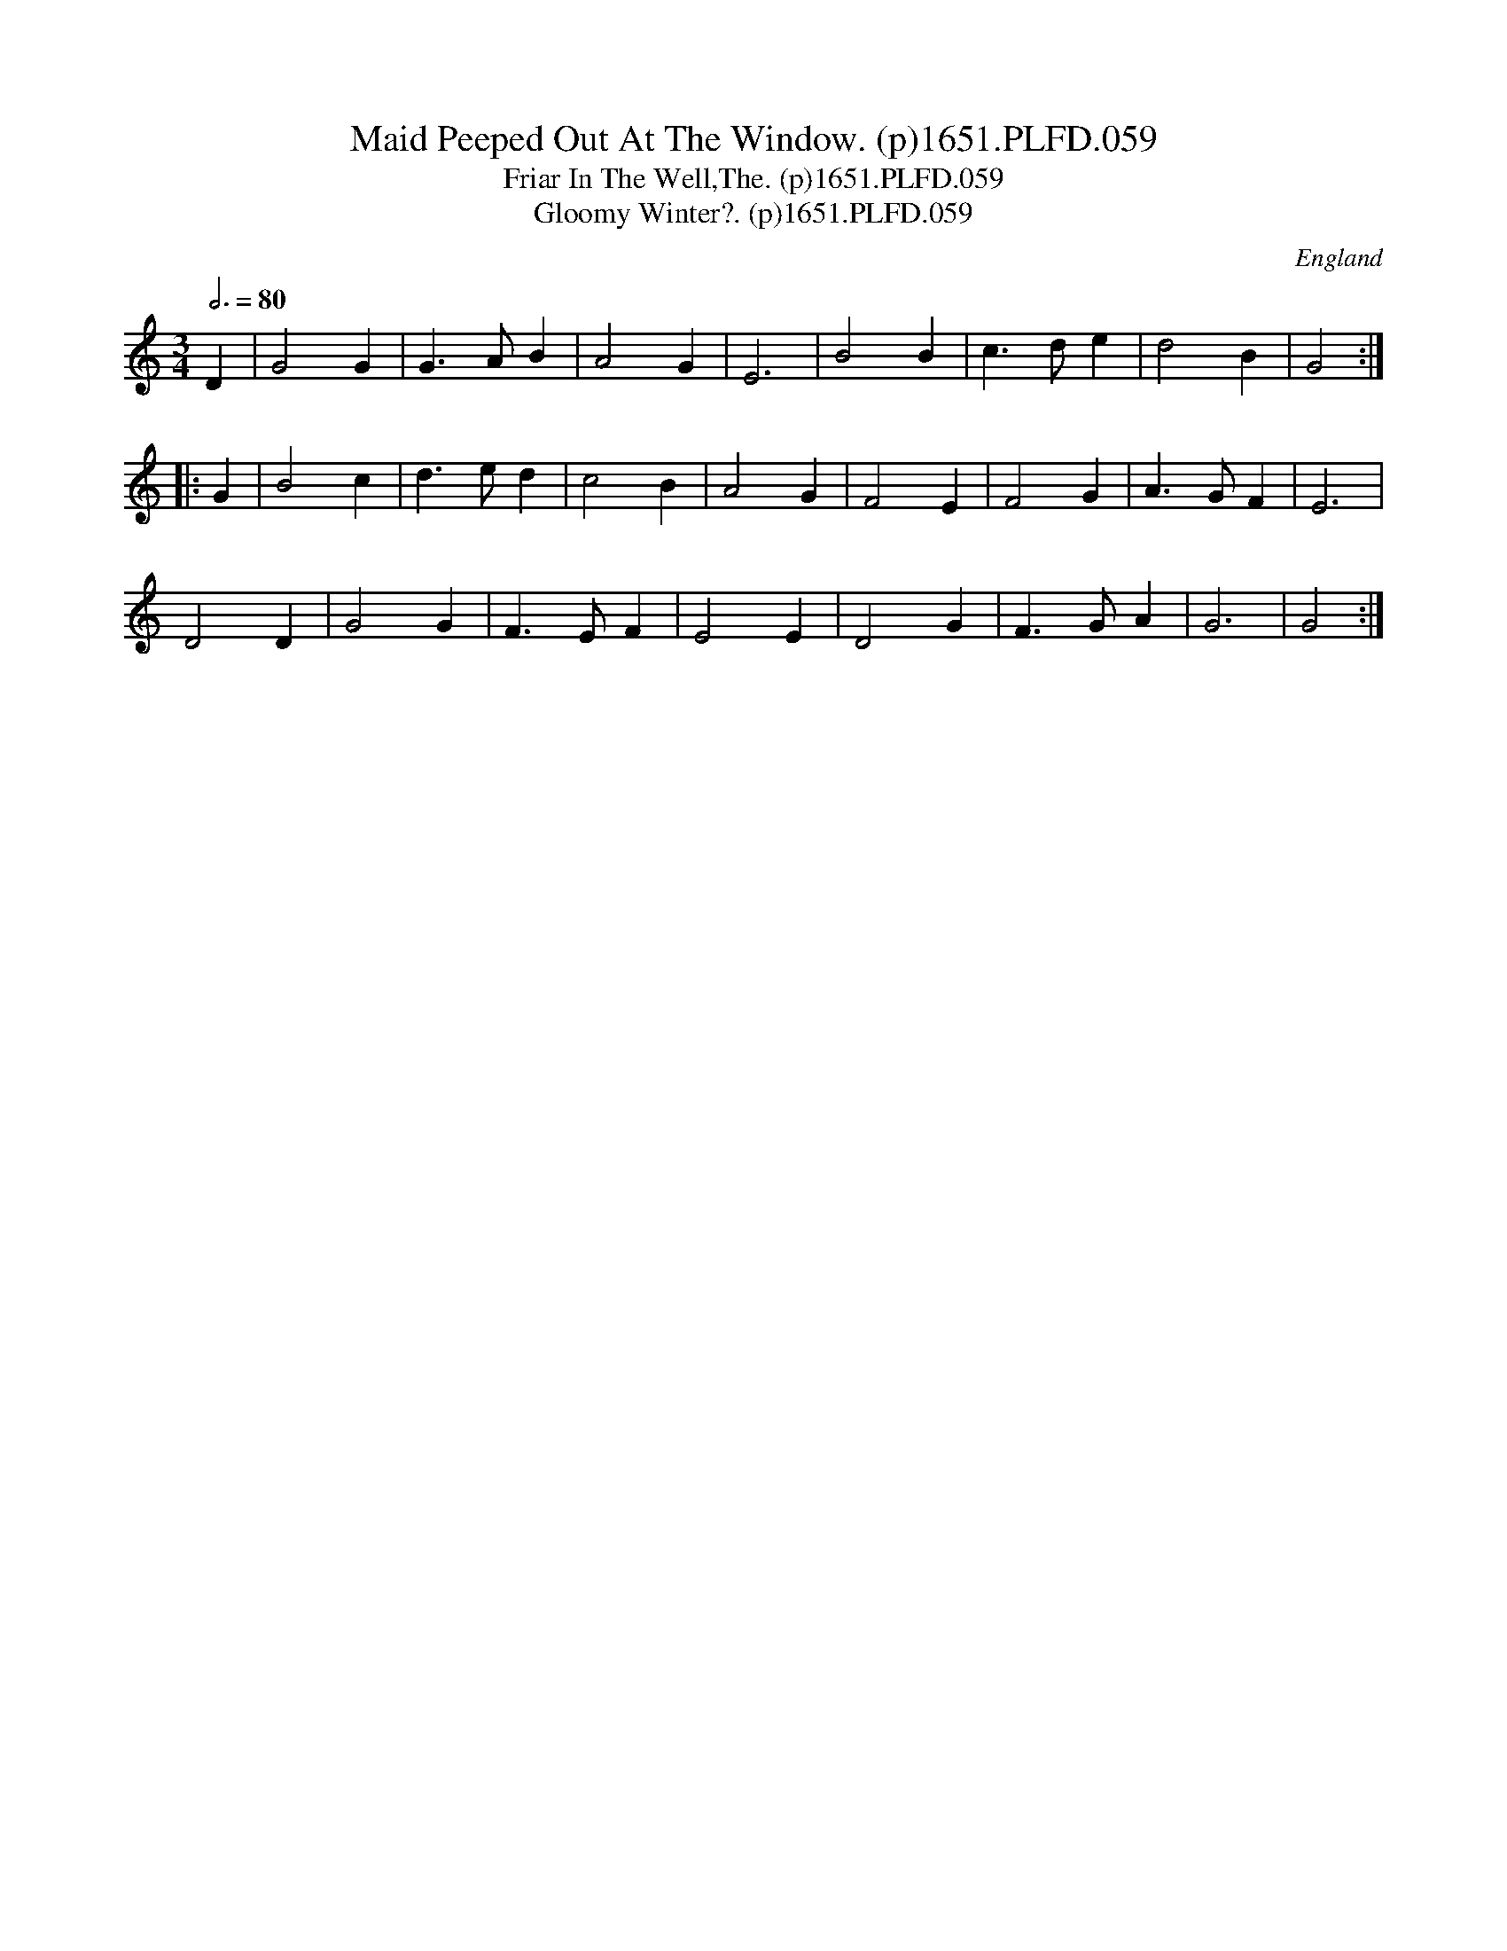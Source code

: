X:59
T:Maid Peeped Out At The Window. (p)1651.PLFD.059
T:Friar In The Well,The. (p)1651.PLFD.059
T:Gloomy Winter?. (p)1651.PLFD.059
M:3/4
L:1/4
Q:3/4=80
S:Playford, Dancing Master,1st Ed.,1651.
O:England
N:Theme tune for the film "The Piano"
H:1651.
Z:Chris Partington.
K:C
D| G2 G| G>AB| A2 G| E3| B2 B| c>de | d2 B |G2 :|
|:G |B2 c| d>ed| c2 B| A2 G|F2 E| F2 G| A>GF| E3|
D2 D| G2 G |F>EF| E2 E| D2 G |F>GA |G3| G2:|
